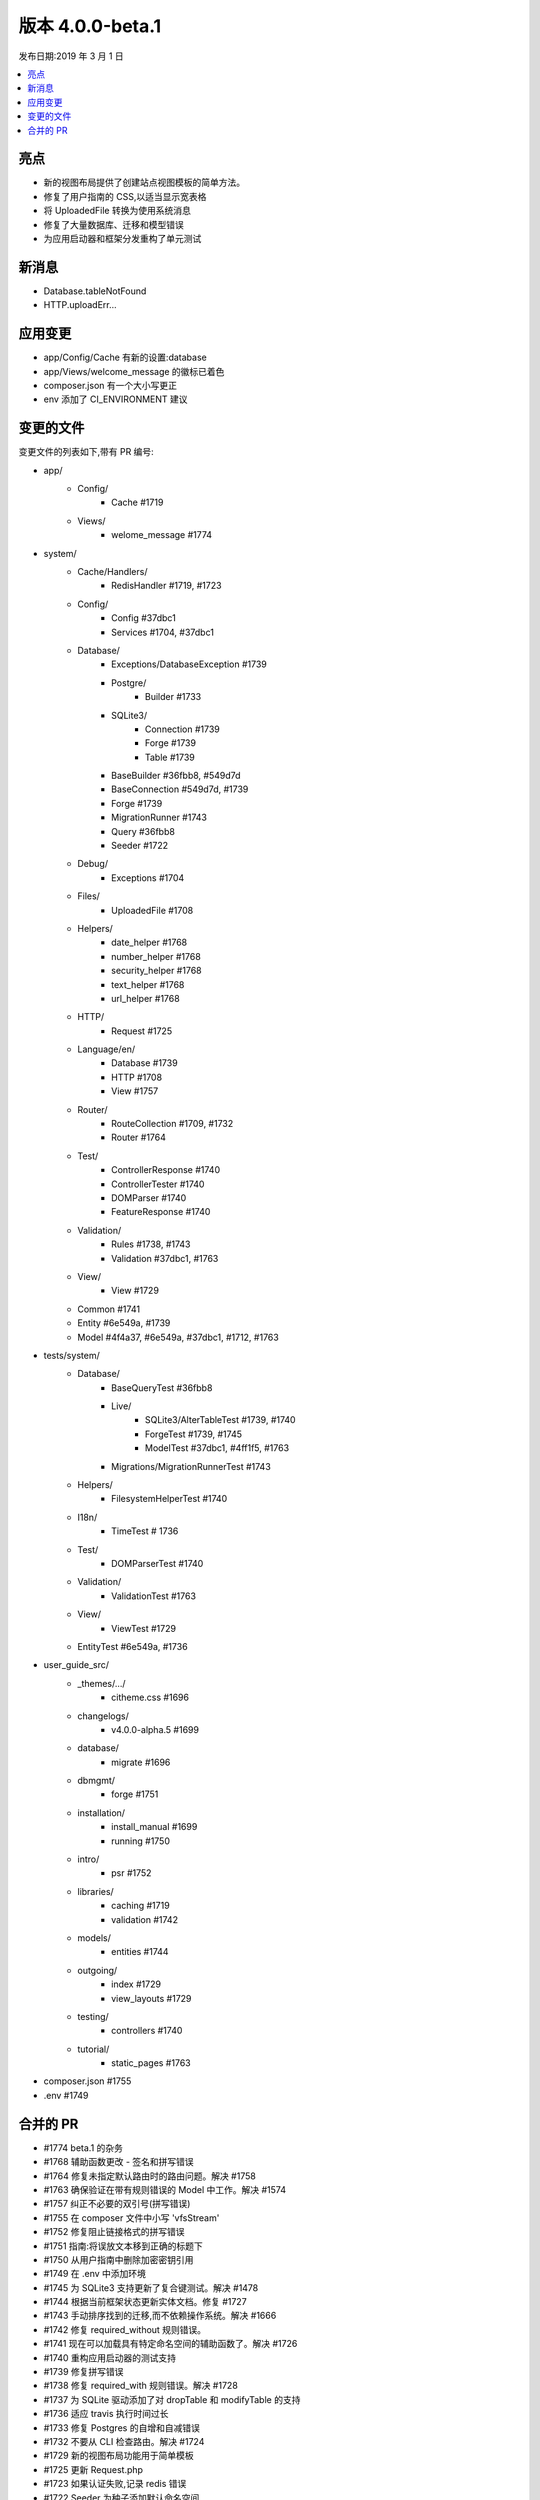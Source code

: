 版本 4.0.0-beta.1
====================

发布日期:2019 年 3 月 1 日

.. contents::
    :local:
    :depth: 2

亮点
----------

- 新的视图布局提供了创建站点视图模板的简单方法。
- 修复了用户指南的 CSS,以适当显示宽表格
- 将 UploadedFile 转换为使用系统消息
- 修复了大量数据库、迁移和模型错误
- 为应用启动器和框架分发重构了单元测试

新消息
------------

- Database.tableNotFound
- HTTP.uploadErr...

应用变更
-----------

- app/Config/Cache 有新的设置:database
- app/Views/welcome_message 的徽标已着色
- composer.json 有一个大小写更正
- env 添加了 CI_ENVIRONMENT 建议

变更的文件
-------------

变更文件的列表如下,带有 PR 编号:

- app/
    - Config/
        - Cache #1719
    - Views/
        - welome_message #1774

- system/
    - Cache/Handlers/
        - RedisHandler #1719, #1723
    - Config/
        - Config #37dbc1
        - Services #1704, #37dbc1
    - Database/
        - Exceptions/DatabaseException #1739
        - Postgre/
            - Builder #1733
        - SQLite3/
            - Connection #1739
            - Forge #1739
            - Table #1739
        - BaseBuilder #36fbb8, #549d7d
        - BaseConnection #549d7d, #1739
        - Forge #1739
        - MigrationRunner #1743
        - Query #36fbb8
        - Seeder #1722
    - Debug/
        - Exceptions #1704
    - Files/
        - UploadedFile #1708
    - Helpers/
        - date_helper #1768
        - number_helper #1768
        - security_helper #1768
        - text_helper #1768
        - url_helper #1768
    - HTTP/
        - Request #1725
    - Language/en/
        - Database #1739
        - HTTP #1708
        - View #1757
    - Router/
        - RouteCollection #1709, #1732
        - Router #1764
    - Test/
        - ControllerResponse #1740
        - ControllerTester #1740
        - DOMParser #1740
        - FeatureResponse #1740
    - Validation/
        - Rules #1738, #1743
        - Validation #37dbc1, #1763
    - View/
        - View #1729
    - Common #1741
    - Entity #6e549a, #1739
    - Model #4f4a37, #6e549a, #37dbc1, #1712, #1763

- tests/system/
    - Database/
        - BaseQueryTest #36fbb8
        - Live/
            - SQLite3/AlterTableTest #1739, #1740
            - ForgeTest #1739, #1745
            - ModelTest #37dbc1, #4ff1f5, #1763
        - Migrations/MigrationRunnerTest #1743
    - Helpers/
        - FilesystemHelperTest #1740
    - I18n/
        - TimeTest # 1736
    - Test/
        - DOMParserTest #1740
    - Validation/
        - ValidationTest #1763
    - View/
        - ViewTest #1729
    - EntityTest #6e549a, #1736

- user_guide_src/
    - _themes/.../
        - citheme.css #1696
    - changelogs/
        - v4.0.0-alpha.5 #1699
    - database/
        - migrate #1696
    - dbmgmt/
        - forge #1751
    - installation/
        - install_manual #1699
        - running #1750
    - intro/
        - psr #1752
    - libraries/
        - caching #1719
        - validation #1742
    - models/
        - entities #1744
    - outgoing/
        - index #1729
        - view_layouts #1729
    - testing/
        - controllers #1740
    - tutorial/
        - static_pages #1763

- composer.json #1755
- .env #1749

合并的 PR
----------

- #1774 beta.1 的杂务
- #1768 辅助函数更改 - 签名和拼写错误
- #1764 修复未指定默认路由时的路由问题。解决 #1758
- #1763 确保验证在带有规则错误的 Model 中工作。解决 #1574
- #1757 纠正不必要的双引号(拼写错误)
- #1755 在 composer 文件中小写 'vfsStream'
- #1752 修复阻止链接格式的拼写错误
- #1751 指南:将误放文本移到正确的标题下
- #1750 从用户指南中删除加密密钥引用
- #1749 在 .env 中添加环境
- #1745 为 SQLite3 支持更新了复合键测试。解决 #1478
- #1744 根据当前框架状态更新实体文档。修复 #1727
- #1743 手动排序找到的迁移,而不依赖操作系统。解决 #1666
- #1742 修复 required_without 规则错误。
- #1741 现在可以加载具有特定命名空间的辅助函数了。解决 #1726
- #1740 重构应用启动器的测试支持
- #1739 修复拼写错误
- #1738 修复 required_with 规则错误。解决 #1728
- #1737 为 SQLite 驱动添加了对 dropTable 和 modifyTable 的支持
- #1736 适应 travis 执行时间过长
- #1733 修复 Postgres 的自增和自减错误
- #1732 不要从 CLI 检查路由。解决 #1724
- #1729 新的视图布局功能用于简单模板
- #1725 更新 Request.php
- #1723 如果认证失败,记录 redis 错误
- #1722 Seeder 为种子添加默认命名空间
- #1719 更新缓存 RedisHandler 以支持选择数据库
- #4ff1f5 插入和必填验证失败的附加测试(#1717)
- #549d7d 关于在模型内外正确转义的另一次尝试
- #1712 可读性细微更改
- #37dbc1 确保 Model 验证规则可以是组名
- #1709 修复资源路由 websafe 方法顺序检查
- #1708 UploadedFile 的语言
- #36fbb8 BaseBuilder 只应在运行查询时关闭 Connection 的设置转义标志...
- #6e549a 提供与开发服务器一起使用的默认 baseURL,以便初次设置更容易(修复 #1646)
- #1704 修复 viewsDirectory 错误(#1701)
- #4f4a37 从 Model 中删除调试。
- #1699 修复用户指南中的安装链接
- #1696 修复页面结构等
- #1695 整理用户指南中的代码块
